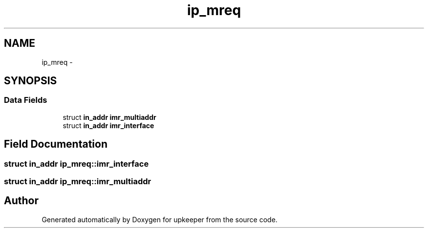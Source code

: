 .TH "ip_mreq" 3 "Wed Dec 7 2011" "Version 1" "upkeeper" \" -*- nroff -*-
.ad l
.nh
.SH NAME
ip_mreq \- 
.SH SYNOPSIS
.br
.PP
.SS "Data Fields"

.in +1c
.ti -1c
.RI "struct \fBin_addr\fP \fBimr_multiaddr\fP"
.br
.ti -1c
.RI "struct \fBin_addr\fP \fBimr_interface\fP"
.br
.in -1c
.SH "Field Documentation"
.PP 
.SS "struct \fBin_addr\fP \fBip_mreq::imr_interface\fP"
.SS "struct \fBin_addr\fP \fBip_mreq::imr_multiaddr\fP"

.SH "Author"
.PP 
Generated automatically by Doxygen for upkeeper from the source code.
